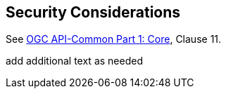 == Security Considerations

See <<OAComm,OGC API-Common Part 1: Core>>, Clause 11.

(( add additional text as needed ))

